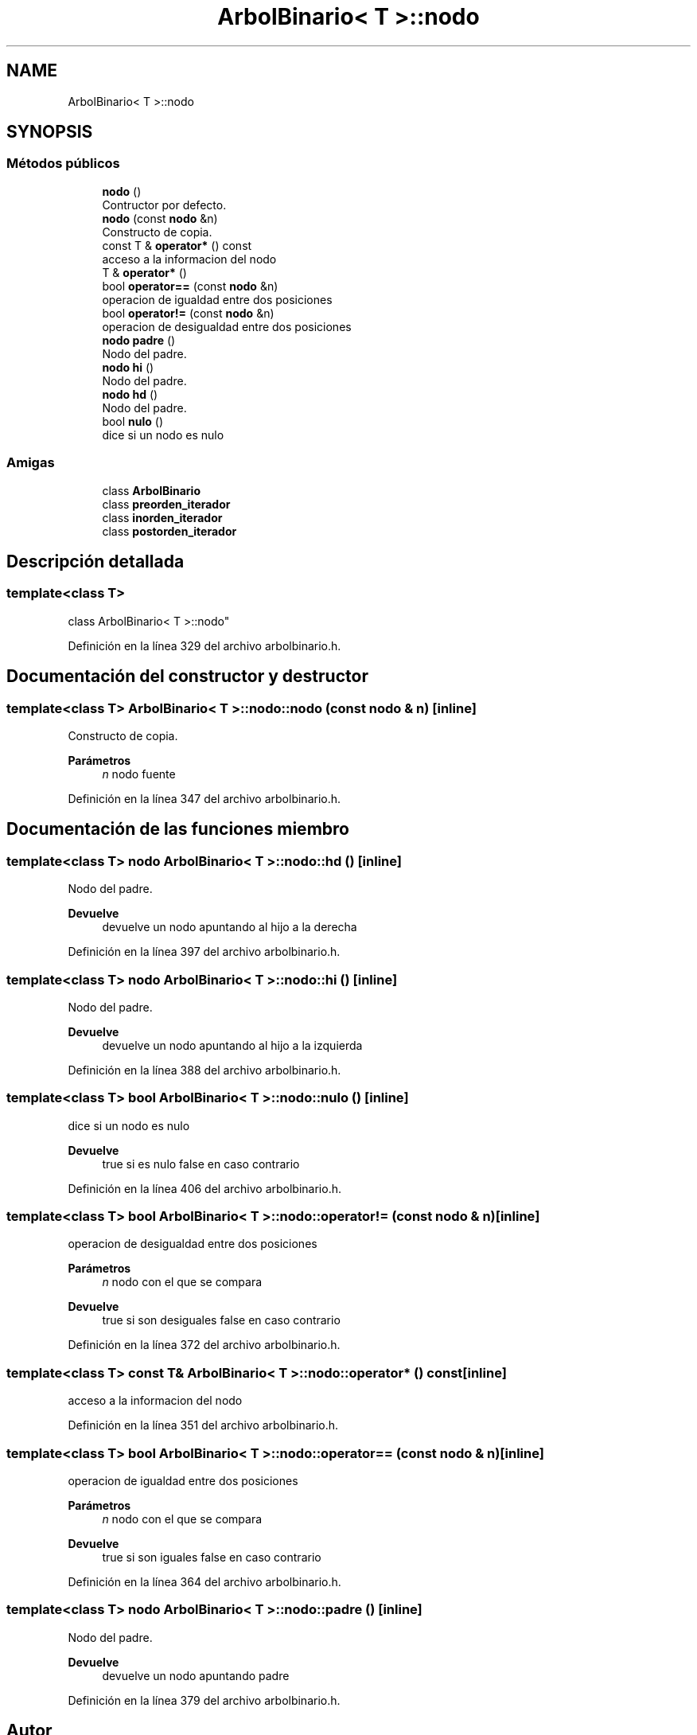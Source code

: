 .TH "ArbolBinario< T >::nodo" 3 "Domingo, 29 de Diciembre de 2019" "Version 0.1" "Práctica 3 - Estructura de Datos" \" -*- nroff -*-
.ad l
.nh
.SH NAME
ArbolBinario< T >::nodo
.SH SYNOPSIS
.br
.PP
.SS "Métodos públicos"

.in +1c
.ti -1c
.RI "\fBnodo\fP ()"
.br
.RI "Contructor por defecto\&. "
.ti -1c
.RI "\fBnodo\fP (const \fBnodo\fP &n)"
.br
.RI "Constructo de copia\&. "
.ti -1c
.RI "const T & \fBoperator*\fP () const"
.br
.RI "acceso a la informacion del nodo "
.ti -1c
.RI "T & \fBoperator*\fP ()"
.br
.ti -1c
.RI "bool \fBoperator==\fP (const \fBnodo\fP &n)"
.br
.RI "operacion de igualdad entre dos posiciones "
.ti -1c
.RI "bool \fBoperator!=\fP (const \fBnodo\fP &n)"
.br
.RI "operacion de desigualdad entre dos posiciones "
.ti -1c
.RI "\fBnodo\fP \fBpadre\fP ()"
.br
.RI "Nodo del padre\&. "
.ti -1c
.RI "\fBnodo\fP \fBhi\fP ()"
.br
.RI "Nodo del padre\&. "
.ti -1c
.RI "\fBnodo\fP \fBhd\fP ()"
.br
.RI "Nodo del padre\&. "
.ti -1c
.RI "bool \fBnulo\fP ()"
.br
.RI "dice si un nodo es nulo "
.in -1c
.SS "Amigas"

.in +1c
.ti -1c
.RI "class \fBArbolBinario\fP"
.br
.ti -1c
.RI "class \fBpreorden_iterador\fP"
.br
.ti -1c
.RI "class \fBinorden_iterador\fP"
.br
.ti -1c
.RI "class \fBpostorden_iterador\fP"
.br
.in -1c
.SH "Descripción detallada"
.PP 

.SS "template<class T>
.br
class ArbolBinario< T >::nodo"

.PP
Definición en la línea 329 del archivo arbolbinario\&.h\&.
.SH "Documentación del constructor y destructor"
.PP 
.SS "template<class T> \fBArbolBinario\fP< T >::nodo::nodo (const \fBnodo\fP & n)\fC [inline]\fP"

.PP
Constructo de copia\&. 
.PP
\fBParámetros\fP
.RS 4
\fIn\fP nodo fuente 
.RE
.PP

.PP
Definición en la línea 347 del archivo arbolbinario\&.h\&.
.SH "Documentación de las funciones miembro"
.PP 
.SS "template<class T> \fBnodo\fP \fBArbolBinario\fP< T >::nodo::hd ()\fC [inline]\fP"

.PP
Nodo del padre\&. 
.PP
\fBDevuelve\fP
.RS 4
devuelve un nodo apuntando al hijo a la derecha 
.RE
.PP

.PP
Definición en la línea 397 del archivo arbolbinario\&.h\&.
.SS "template<class T> \fBnodo\fP \fBArbolBinario\fP< T >::nodo::hi ()\fC [inline]\fP"

.PP
Nodo del padre\&. 
.PP
\fBDevuelve\fP
.RS 4
devuelve un nodo apuntando al hijo a la izquierda 
.RE
.PP

.PP
Definición en la línea 388 del archivo arbolbinario\&.h\&.
.SS "template<class T> bool \fBArbolBinario\fP< T >::nodo::nulo ()\fC [inline]\fP"

.PP
dice si un nodo es nulo 
.PP
\fBDevuelve\fP
.RS 4
true si es nulo false en caso contrario 
.RE
.PP

.PP
Definición en la línea 406 del archivo arbolbinario\&.h\&.
.SS "template<class T> bool \fBArbolBinario\fP< T >::nodo::operator!= (const \fBnodo\fP & n)\fC [inline]\fP"

.PP
operacion de desigualdad entre dos posiciones 
.PP
\fBParámetros\fP
.RS 4
\fIn\fP nodo con el que se compara 
.RE
.PP
\fBDevuelve\fP
.RS 4
true si son desiguales false en caso contrario 
.RE
.PP

.PP
Definición en la línea 372 del archivo arbolbinario\&.h\&.
.SS "template<class T> const T& \fBArbolBinario\fP< T >::nodo::operator* () const\fC [inline]\fP"

.PP
acceso a la informacion del nodo 
.PP
Definición en la línea 351 del archivo arbolbinario\&.h\&.
.SS "template<class T> bool \fBArbolBinario\fP< T >::nodo::operator== (const \fBnodo\fP & n)\fC [inline]\fP"

.PP
operacion de igualdad entre dos posiciones 
.PP
\fBParámetros\fP
.RS 4
\fIn\fP nodo con el que se compara 
.RE
.PP
\fBDevuelve\fP
.RS 4
true si son iguales false en caso contrario 
.RE
.PP

.PP
Definición en la línea 364 del archivo arbolbinario\&.h\&.
.SS "template<class T> \fBnodo\fP \fBArbolBinario\fP< T >::nodo::padre ()\fC [inline]\fP"

.PP
Nodo del padre\&. 
.PP
\fBDevuelve\fP
.RS 4
devuelve un nodo apuntando padre 
.RE
.PP

.PP
Definición en la línea 379 del archivo arbolbinario\&.h\&.

.SH "Autor"
.PP 
Generado automáticamente por Doxygen para Práctica 3 - Estructura de Datos del código fuente\&.
